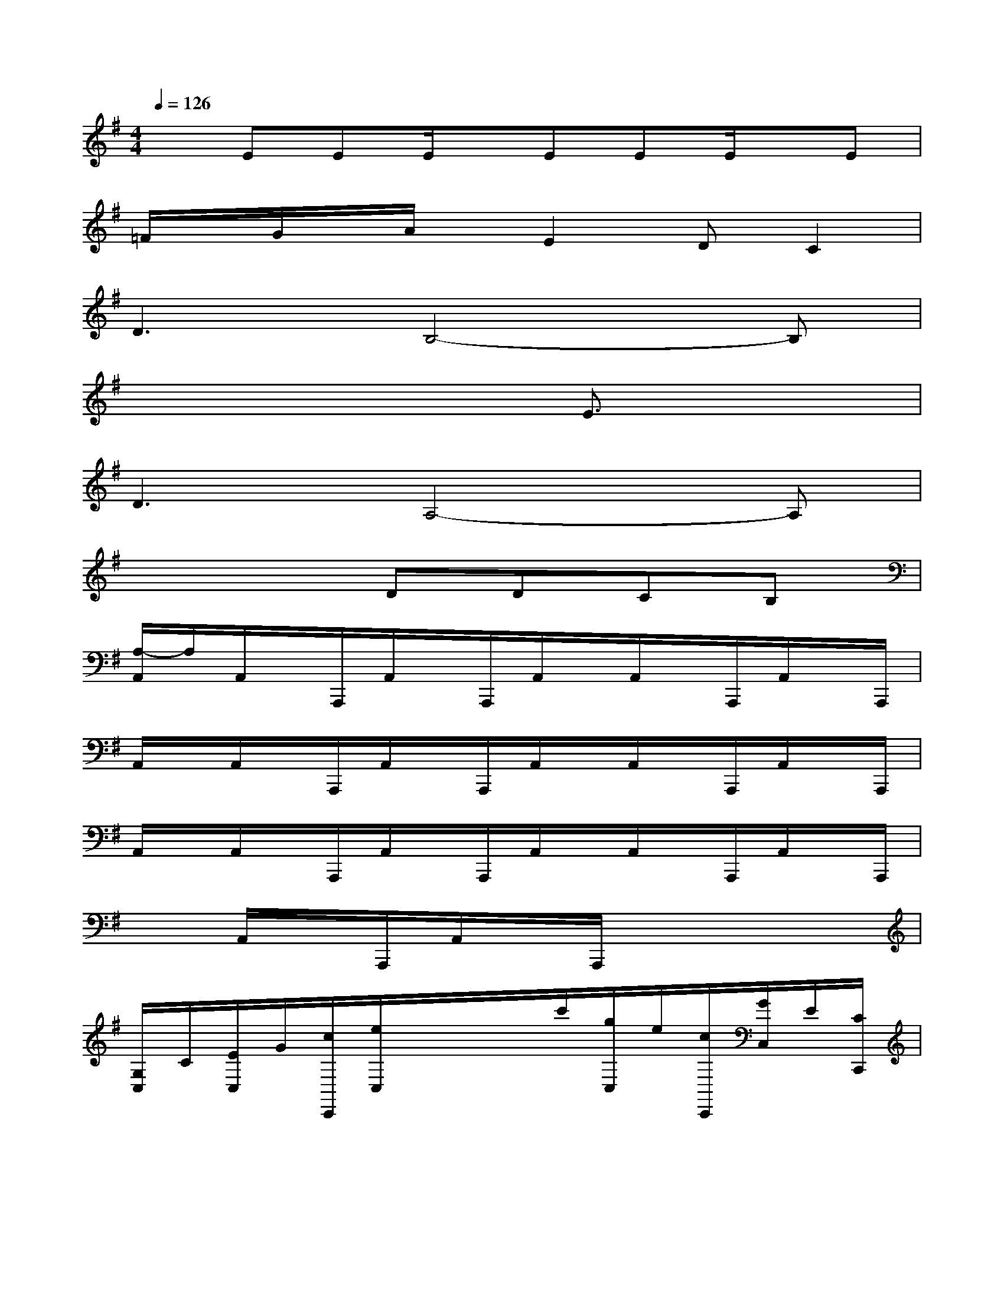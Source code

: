 X:1
T:
M:4/4
L:1/8
Q:1/4=126
K:G%1sharps
V:1
xEEE/2x/2EEE/2x/2E|
=F/2x/2G/2x/2A/2x/2E2DC2|
D3B,4-B,|
x6E3/2x/2|
D3A,4-A,|
x4DDCB,|
[A,/2-A,,/2]A,/2A,,/2x/2A,,,/2A,,/2x/2A,,,/2A,,/2x/2A,,/2x/2A,,,/2A,,/2x/2A,,,/2|
A,,/2x/2A,,/2x/2A,,,/2A,,/2x/2A,,,/2A,,/2x/2A,,/2x/2A,,,/2A,,/2x/2A,,,/2|
A,,/2x/2A,,/2x/2A,,,/2A,,/2x/2A,,,/2A,,/2x/2A,,/2x/2A,,,/2A,,/2x/2A,,,/2|
xA,,/2x/2A,,,/2A,,/2x/2A,,,/2x4|
[G,/2C,/2]C/2[E/2C,/2]G/2[c/2C,,/2][e/2C,/2]x/2x/2x/2c'/2[g/2C,/2]e/2[c/2C,,/2][G/2C,/2]E/2[C/2C,,/2]|
[B,/2G,,/2]G,/2[B,/2G,,/2]D/2[G/2G,,,/2][B/2G,,/2]d/2[g/2G,,,/2][b/2G,,/2]d'/2[b/2G,,/2]g/2[d/2G,,,/2][B/2G,,/2]G/2[D/2G,,,/2]|
[A,/2D,/2]D/2[=F/2D,/2]A/2[d/2D,,/2][=f/2D,/2]a/2[d'/2D,,/2][=f'/2D,/2]d'/2[a/2D,/2]=f/2[d/2D,,/2][A/2D,/2]=F/2[D/2D,,/2]|
[B,/2G,,/2]G,/2[B,/2G,,/2]E/2[G/2G,,,/2][B/2G,,/2]e/2[g/2G,,,/2][b/2G,,/2]d'/2[b/2G,,/2]g/2[d/2G,,,/2][B/2G,,/2]G/2[D/2G,,,/2]|
[C/2C,/2]G,/2[C/2C,/2]E/2[G/2C,,/2][c/2C,/2]e/2[g/2C,,/2][c'/2C,/2]e'/2[c'/2C,/2]g/2[e/2C,,/2][c/2C,/2]G/2[E/2C,,/2]|
[^D/2B,,/2]B,/2[^F,/2B,,/2]B,/2[^D/2B,,,/2][F/2B,,/2]B/2[^d/2B,,,/2][f/2B,,/2]b/2[^d'/2B,,/2]b/2[f/2B,,,/2][^d/2B,,/2]B/2[F/2B,,,/2]